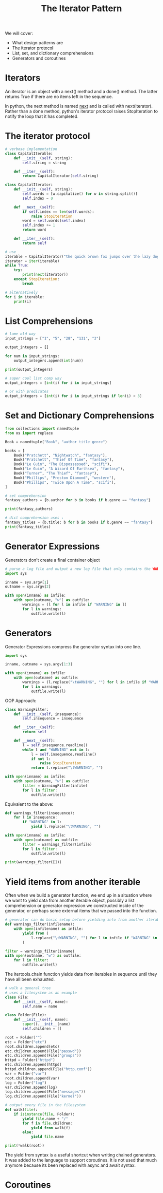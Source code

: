 #+TITLE: The Iterator Pattern

We will cover:
- What design patterns are
- The iterator protocol
- List, set, and dictionary comprehensions
- Generators and coroutines

* Iterators

An iterator is an object with a next() method and a done() method.
The latter returns True if there are no items left in the sequence.

In python, the next method is named __next__ and is called with next(iterator).
Rather than a done method, python's iterator protocol raises StopIteration to notify the loop that it has completed.

* The iterator protocol

#+BEGIN_SRC python
# verbose implementation
class CapitalIterable:
    def __init__(self, string):
        self.string = string

    def __iter__(self):
        return CapitalIterator(self.string)

class CapitalIterator:
    def __init__(self, string):
        self.words = [w.capitalize() for w in string.split()]
        self.index = 0

    def __next__(self):
        if self.index == len(self.words):
            raise StopIteration
        word = self.words[self.index]
        self.index += 1
        return word

    def __iter__(self):
        return self

# use
iterable = CapitalIterator("the quick brown fox jumps over the lazy dog")
iterator = iter(iterable)
while True:
    try:
        print(next(iterator))
    except StopIteration:
        break

# alternatively
for i in iterable:
    print(i)
#+END_SRC

* List Comprehensions

#+BEGIN_SRC python
# lame old way
input_strings = ["1", "5", "28", "131", "3"]

output_integers = []

for num in input_strings:
    output_integers.append(int(num))

print(output_integers)

# super cool list comp way
output_integers = [int(i) for i in input_strings]

# or with predicates
output_integers = [int(i) for i in input_strings if len(i) < 3]
#+END_SRC

* Set and Dictionary Comprehensions

#+BEGIN_SRC python
from collections import namedtuple
from os import replace

Book = namedtuple("Book", "author title genre")

books = [
    Book("Pratchett", "Nightwatch", "fantasy"),
    Book("Pratchett", "Thief Of Time", "fantasy"),
    Book("Le Guin", "The Dispossessed", "scifi"),
    Book("Le Guin", "A Wizard Of Earthsea", "fantasy"),
    Book("Turner", "The Thief", "fantasy"),
    Book("Phillips", "Preston Diamond", "western"),
    Book("Phillips", "Twice Upon A Time", "scifi"),
]

# set comprehension
fantasy_authors = {b.author for b in books if b.genre == "fantasy"}

print(fantasy_authors)

# dict comprehension uses :
fantasy_titles = {b.title: b for b in books if b.genre == "fantasy"}
print(fantasy_titles)
#+END_SRC

* Generator Expressions

Generators don't create a final container object

#+BEGIN_SRC python :tangle warning_checker.py
# parse a log file and output a new log file that only contains the WARNING lines
import sys

inname = sys.argv[1]
outname = sys.argv[2]

with open(inname) as infile:
    with open(outname, "w") as outfile:
        warnings = (l for l in infile if "WARNING" in l)
        for l in warnings:
            outfile.write(l)
#+END_SRC

* Generators

Generator Expressions compress the generator syntax into one line.

#+BEGIN_SRC python
import sys

inname, outname = sys.argv[1:3]

with open(inname) as infile:
    with open(outname) as outfile:
        warnings = (l.replace("\tWARNING", "") for l in infile if "WARNING" in l)
        for l in warnings:
            outfile.write(l)
#+END_SRC

OOP Approach:

#+BEGIN_SRC python
class WarningFilter:
    def __init__(self, insequence):
        self.insequence = insequence

    def __iter__(self):
        return self

    def __next__(self):
        l = self.insequence.readline()
        while l and "WARNING" not in l:
            l = self.insequence.readline()
            if not l:
                raise StopIteration
            return l.replace("\tWARNING", "")

with open(inname) as infile:
    with open(outname, "w") as outfile:
        filter = WarningFilter(infile)
        for l in filter:
            outfile.write(l)
#+END_SRC

Equivalent to the above:

#+BEGIN_SRC python
def warnings_filter(insequence):
    for l in insequence:
        if "WARNING" in l:
            yield l.replace("\tWARNING", "")

with open(inname) as infile:
    with open(outname) as outfile:
        filter = warnings_filter(infile)
        for l in filter:
            outfile.write(l)

print(warnings_filter([]))
#+END_SRC

* Yield items from another iterable

Often when we build a generator function, we end up in a situation where we want to yield data from another iterable object, possibly a list comprehension or generator expression we constructed inside of the generator, or perhaps some external items that we passed into the function.

#+BEGIN_SRC python
# generator can do basic setup before yielding info from another iterable
def warnings_filter(infilename):
    with open(infilename) as infile:
        yield from (
            l.replace("\tWARNING", "") for l in infile if "WARNING" in l
        )

filter = warnings_filter(inname)
with open(outname, "w") as outfile:
    for l in filter:
        outfile.write(l)
#+END_SRC

The itertools.chain function yields data from iterables in sequence until they have all been exhausted.

#+BEGIN_SRC python
# walk a general tree
# uses a filesystem as an example
class File:
    def __init__(self, name):
        self.name = name

class Folder(File):
    def __init__(self, name):
        super().__init__(name)
        self.children = []

root = Folder("")
etc = Folder("etc")
root.children.append(etc)
etc.children.append(File("passwd"))
etc.children.append(File("groups"))
httpd = Folder("httpd")
etc.children.append(httpd)
httpd.children.append(File("http.conf"))
var = Folder("var")
root.children.append(var)
log = Folder("log")
var.children.append(log)
log.children.append(File("messages"))
log.children.append(File("kernel"))

# output every file in the filesystem
def walk(file):
    if isinstance(file, Folder):
        yield file.name + "/"
        for f in file.children:
            yield from walk(f)
        else:
            yield file.name

print(*walk(root))
#+END_SRC

The yield from syntax is a useful shortcut when writing chained generators. It was added to the language to support coroutines.
It is not used that much anymore because its been replaced with async and await syntax.

* Coroutines

#+BEGIN_SRC python
# keep a running tally that can be increased by arbitrary values
def tally():
    score = 0
    while True:
        increment = yield score
        score += increment

white_sox = tally()
blue_jays = tally()

print(next(white_sox))
print(next(blue_jays))

print(white_sox.send(3))
print(blue_jays.send(2))

print(white_sox.send(2))
print(blue_jays.send(4))
#+END_SRC

- yield occurs and the generator pauses
- send() occurs from outside the function and the generator wakes up
- The value sent in is assigned to the left side of the yield statement
- The generator continues processing until it encounters another yield statement

The difference between a generator and a coroutine:
A generator only produces values, while a coroutine can also consume them.

* Back to log parsing

#+BEGIN_SRC python
import re

def match_regex(filename, regex):
    with open(filename) as file:
        lines = file.readlines()
        for line in reversed(lines):
            match = re.match(regex, line)
            if match:
                regex = yield match.groups()[0]

def get_serials(filename):
    ERROR_RE = "XFS ERROR (\[sd[a-z]\])"
    matcher = match_regex(filename, ERROR_RE)
    device = next(matcher)
    while True:
        try:
            bus = matcher.send("(sd \S+) {}.*".format(re.escape(device)))
            serial = matcher.send("{} \(SERIAL=([^)]*)\)".format(bus))
            yield serial
            device = matcher.send(ERROR_RE)
        except StopIteration:
            matcher.close()
            return

for serial_number in get_serials("EXAMPLE_LOG.log"):
    print(serial_number)
#+END_SRC

* Case Study

Given an RGB color definition, what name would humans identify that color as?

We will build a classifier that attempts to divide the RGB space into the basic colors:

- red
- purple
- blue
- green
- yellow
- orange
- gray
- pink

First we render a random color and ask the user to select one of the preceding options to classify it.

#+BEGIN_SRC python :tangle color_tool.py
import random
import tkinter as tk
import csv

class Application(tk.Frame):
    def __init__(self, master=None):
        super().__init__(master)
        self.grid(stick="news")
        master.columnconfigure(0, weight=1)
        master.rowconfigure(0, weight=1)
        self.create_widgets()
        self.file = csv.writer(open("colors.csv", "a"))

    def create_color_button(self, label, column, row):
        button = tk.Button(self, command=lambda: self.click_color(label), text=label)
        button.grid(column=column, row=row, sticky="news")

    def random_color(self):
        r = random.randint(0, 255)
        g = random.randint(0, 255)
        b = random.randint(0, 255)

        return f"#{r:02x}{g:02x}{b:02x}"

    def create_widgets(self):
        self.color_box = tk.Label(self, bg=self.random_color(), width="30", height="15")
        self.color_box.grid(column=0, columnspan=2, row=0, sticky="news")
        self.create_color_button("Red", 0, 1)
        self.create_color_button("Purple", 1, 1)
        self.create_color_button("Blue", 0, 2)
        self.create_color_button("Green", 1, 2)
        self.create_color_button("Yellow", 0, 3)
        self.create_color_button("Orange", 1, 3)
        self.create_color_button("Pink", 0, 4)
        self.create_color_button("Grey", 1, 4)
        self.quit = tk.Button(self, text="Quit", command=root.destroy, bg="#ffaabb")
        self.quit.grid(column=0, row=5, columnspan=2, sticky="news")

    def click_color(self, label):
        self.file.writerow([label, self.color_box["bg"]])
        self.color_box["bg"] = self.random_color()

root = tk.Tk()
app = Application(master=root)
app.mainloop()
#+END_SRC

I have ran the application above and produced a csv dataset for colors. Now we will write a program that performs the k-nearest-neighbors algorithms

It will perform the following steps in order:

1. Load the sample data from the file and construct a model from it
2. Generate 100 random colors
3. Classify each color and output it to a file in the same format as the input

#+BEGIN_SRC python :tangle knn.py
import csv
from random import randint
from collections import Counter
dataset_file = "colors.csv"

# load the sample data and construct a model from it
def load_colors(filename):
    def hex_to_rgb(hex_color):
        return tuple(int(hex_color[i:i+2], 16) for i in range(1, 6, 2))

    with open(filename) as dataset_file:
        lines = csv.reader(dataset_file)
        for line in lines:
            label, hex_color = line
            yield (hex_to_rgb(hex_color), label)


def generate_colors(count=100):
    for i in range(count):
        yield (randint(0, 255), randint(0, 255), randint(0, 255))


def color_distance(color1, color2):
    channels = zip(color1, color2)
    sum_distance_squared = 0
    for c1, c2 in channels:
        sum_distance_squared += (c1 - c2) ** 2
    return sum_distance_squared

def nearest_neighbors(model_colors, target_colors, num_neighbors=3):
    model_colors = list(model_colors)

    for target in target_colors:
        distances = sorted(
            ((color_distance(c[0], target), c) for c in model_colors)
        )
        yield target, distances[:5]


def name_colors(model_colors, target_colors, num_neighbors=5):
    for target, near in nearest_neighbors(model_colors, target_colors, num_neighbors=5):
        print(target, near)
        name_guess = Counter(n[1] for n in near).most_common()[0][0]
        yield target, name_guess


def write_results(colors, filename="output.csv"):
    with open(filename, "w") as file:
        writer = csv.writer(file)
        for (r, g, b), name in colors:
            writer.writerow([name, f"#{r:02x}{b:02x}{b:02x}"])


def process_colors(dataset_filename="colors.csv"):
    model_colors = load_colors(dataset_filename)
    colors = name_colors(model_colors, generate_colors(), 5)
    write_results(colors)


if __name__ == '__main__':
    process_colors()
#+END_SRC

Another tkinter app to check results:

#+BEGIN_SRC python :tangle check_results.py
import tkinter as tk
import csv

class Application(tk.Frame):
    def __init__(self, master=None):
        super().__init__(master)
        self.grid(sticky="news")
        master.columnconfigure(0, weight=1)
        master.rowconfigure(0, weight=1)
        self.csv_reader = csv.reader(open("output.csv"))
        self.create_widgets()
        self.total_count = 0
        self.right_count = 0

    def next_color(self):
        return next(self.csv_reader)

    def mk_grid(self, widget, column, row, columnspan=1):
        widget.grid(column=column, row=row, columnspan=columnspan, sticky="news")

    def create_widgets(self):
        color_text, color_bg = self.next_color()

        self.color_box = tk.Label(self, bg=color_bg, width="30", height="15")
        self.mk_grid(self.color_box, 0, 0, 2)

        self.color_label = tk.Label(self, text=color_text, height="3")
        self.mk_grid(self.color_label, 0, 1, 2)

        self.no_button = tk.Button(self, command=self.count_next, text="No")
        self.mk_grid(self.no_button, 0, 2)

        self.yes_button = tk.Button(self, command=self.count_yes, text="Yes")
        self.mk_grid(self.yes_button, 1, 2)

        self.percent_accurate = tk.Label(self, height="3", text="0%")
        self.mk_grid(self.percent_accurate, 0, 3, 2)

        self.quit = tk.Button(self, text="Quit", command=root.destroy, bg="#ffaabb")
        self.mk_grid(self.quit, 0, 4, 2)

    def count_yes(self):
        self.right_count += 1
        self.count_next()

    def count_next(self):
        self.total_count += 1
        percentage = self.right_count / self.total_count
        self.percent_accurate["text"] = f"{percentage:.0%}"
        try:
            color_text, color_bg = self.next_color()
        except StopIteration:
            color_text = "DONE"
            color_bg = "#ffffff"
            self.color_box["text"] = "DONE"
            self.yes_button["state"] = tk.DISABLED
            self.no_button["state"] = tk.DISABLED
        self.color_label["text"] = color_text
        self.color_box["bg"] = color_bg

root = tk.Tk()
app = Application(master=root)
app.mainloop()
#+END_SRC
